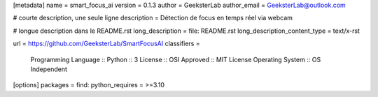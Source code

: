 [metadata]
name = smart_focus_ai
version = 0.1.3            
author = GeeksterLab
author_email = GeeksterLab@outlook.com

# courte description, une seule ligne
description = Détection de focus en temps réel via webcam

# longue description dans le README.rst
long_description = file: README.rst
long_description_content_type = text/x-rst

url = https://github.com/GeeksterLab/SmartFocusAI
classifiers =
    Programming Language :: Python :: 3
    License :: OSI Approved :: MIT License
    Operating System :: OS Independent

[options]
packages = find:
python_requires = >=3.10

